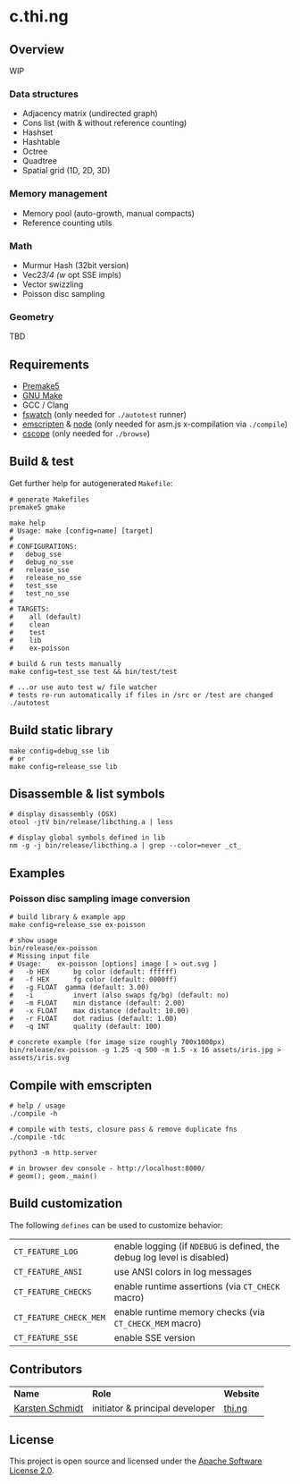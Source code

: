 * c.thi.ng

** Overview

WIP

*** Data structures
- Adjacency matrix (undirected graph)
- Cons list (with & without reference counting)
- Hashset
- Hashtable
- Octree
- Quadtree
- Spatial grid (1D, 2D, 3D)

*** Memory management

- Memory pool (auto-growth, manual compacts)
- Reference counting utils

*** Math

- Murmur Hash (32bit version)
- Vec2/3/4 (w/ opt SSE impls)
- Vector swizzling
- Poisson disc sampling

*** Geometry

TBD

** Requirements

- [[https://premake.github.io/][Premake5]]
- [[http://www.gnu.org/software/make/][GNU Make]]
- GCC / Clang
- [[https://github.com/emcrisostomo/fswatch][fswatch]] (only needed for =./autotest= runner)
- [[http://emscripten.org][emscripten]] & [[http://nodejs.org][node]] (only needed for asm.js x-compilation via =./compile=)
- [[http://cscope.sourceforge.net/][cscope]] (only needed for =./browse=)

** Build & test

Get further help for autogenerated =Makefile=:

#+BEGIN_SRC shell
  # generate Makefiles
  premake5 gmake

  make help
  # Usage: make [config=name] [target]
  #
  # CONFIGURATIONS:
  #   debug_sse
  #   debug_no_sse
  #   release_sse
  #   release_no_sse
  #   test_sse
  #   test_no_sse
  #
  # TARGETS:
  #    all (default)
  #    clean
  #    test
  #    lib
  #    ex-poisson
#+END_SRC

#+BEGIN_SRC shell
# build & run tests manually
make config=test_sse test && bin/test/test

# ...or use auto test w/ file watcher
# tests re-run automatically if files in /src or /test are changed
./autotest
#+END_SRC

** Build static library

#+BEGIN_SRC shell
make config=debug_sse lib
# or
make config=release_sse lib
#+END_SRC

** Disassemble & list symbols

#+BEGIN_SRC shell
# display disassembly (OSX)
otool -jtV bin/release/libcthing.a | less

# display global symbols defined in lib
nm -g -j bin/release/libcthing.a | grep --color=never _ct_
#+END_SRC

** Examples
*** Poisson disc sampling image conversion

[[./assets/iris-poisson.png]]

#+BEGIN_SRC shell
# build library & example app
make config=release_sse ex-poisson

# show usage
bin/release/ex-poisson
# Missing input file
# Usage:	ex-poisson [options] image [ > out.svg ]
# 	-b HEX		bg color (default: ffffff)
# 	-f HEX		fg color (default: 0000ff)
#   -g FLOAT  gamma (default: 3.00)
# 	-i		    invert (also swaps fg/bg) (default: no)
# 	-m FLOAT	min distance (default: 2.00)
# 	-x FLOAT	max distance (default: 10.00)
# 	-r FLOAT	dot radius (default: 1.00)
# 	-q INT		quality (default: 100)
 
# concrete example (for image size roughly 700x1000px)
bin/release/ex-poisson -g 1.25 -q 500 -m 1.5 -x 16 assets/iris.jpg > assets/iris.svg
#+END_SRC

** Compile with emscripten

#+BEGIN_SRC shell
# help / usage
./compile -h

# compile with tests, closure pass & remove duplicate fns
./compile -tdc

python3 -m http.server

# in browser dev console - http://localhost:8000/
# geom(); geom._main()
#+END_SRC

** Build customization

The following =defines= can be used to customize behavior:

| =CT_FEATURE_LOG=       | enable logging (if =NDEBUG= is defined, the debug log level is disabled) |
| =CT_FEATURE_ANSI=      | use ANSI colors in log messages                                          |
| =CT_FEATURE_CHECKS=    | enable runtime assertions (via =CT_CHECK= macro)                         |
| =CT_FEATURE_CHECK_MEM= | enable runtime memory checks (via =CT_CHECK_MEM= macro)                  |
| =CT_FEATURE_SSE=       | enable SSE version                                                       |

** Contributors

| *Name*          | *Role*                          | *Website* |
| [[mailto:k@thi.ng][Karsten Schmidt]] | initiator & principal developer | [[http://thi.ng][thi.ng]]    |

** License

This project is open source and licensed under the [[http://www.apache.org/licenses/LICENSE-2.0][Apache Software License 2.0]].
